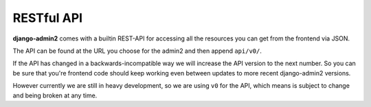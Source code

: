 RESTful API
=============

**django-admin2** comes with a builtin REST-API for accessing all the
resources you can get from the frontend via JSON.

The API can be found at the URL you choose for the admin2 and then append
``api/v0/``.

If the API has changed in a backwards-incompatible way we will increase the
API version to the next number. So you can be sure that you're frontend code
should keep working even between updates to more recent django-admin2
versions.

However currently we are still in heavy development, so we are using ``v0``
for the API, which means is subject to change and being broken at any time.
